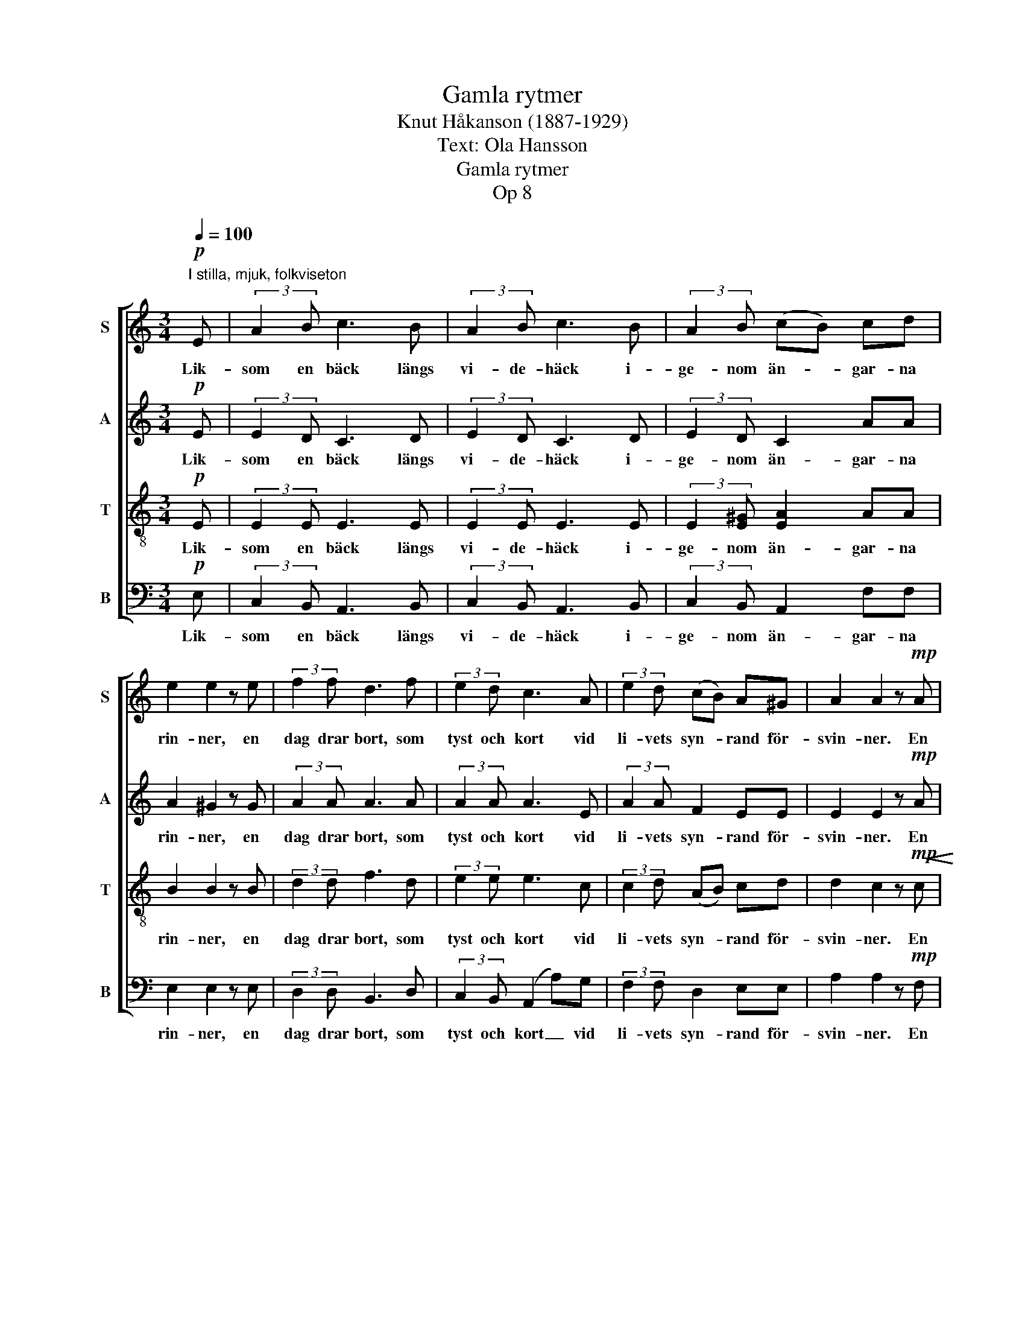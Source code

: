 X:1
T:Gamla rytmer
T:Knut Håkanson (1887-1929)
T:Text: Ola Hansson
T:Gamla rytmer
T:Op 8
%%score [ 1 2 3 ( 4 5 ) ]
L:1/8
Q:1/4=100
M:3/4
K:C
V:1 treble nm="S" snm="S"
V:2 treble nm="A" snm="A"
V:3 treble-8 nm="T" snm="T"
V:4 bass nm="B" snm="B"
V:5 bass 
V:1
!p!"^I stilla, mjuk, folkviseton" E | (3:2:2A2 B c3 B | (3:2:2A2 B c3 B | (3:2:2A2 B (cB) cd | %4
w: Lik-|som en bäck längs|vi- de- häck i-|ge- nom än- * gar- na|
 e2 e2 z e | (3:2:2f2 f d3 f | (3:2:2e2 d c3 A | (3:2:2e2 d (cB) A^G | A2 A2 z!mp! A | %9
w: rin- ner, en|dag drar bort, som|tyst och kort vid|li- vets syn- * rand för-|svin- ner. En|
!<(! (3:2:2c2 c!>(! A3!>)!!<(! c!<)!!<)! | (3:2:2d2 c!>(! A3!>)! !courtesy!=G | %11
w: ton den var, som|dröjt sig kvar in-|
 (3:2:2F2 G _A2 _BB | c2 c2 z!mf!!<(! c!<)! | (3:2:2_e2!>(! e!>)! c3!<(! e!<)! | %14
w: un- der tan- kar som|ver- ka, som|klin- gat klar i|
 (3:2:2f2!>(! _e c3!>)! c | (3:2:2_d2 c!>(! B2 GA | !tenuto!B2!>)! !tenuto!B2 z2 || %17
w: maj- blå dar från|rym- dens hän- gan- de|lär- ka.|
!p! !fermata![GB]16 |!pp! !fermata![^FB]24 | %19
w: ||
"^Sopran-solo" z2 z!mp! ^F"^ten." ^f>^d ^c3 B ^G>FF z z B | e3 B !courtesy!=c2 BA | B4 E3 z || %22
w: Den tänds i- gen på him- me- len som|min- nets strå- lan- de|stjär- na.|
[K:A][M:3/4]"^Tempo 1" z2 z2 z!p! E | (3:2:2A2 B c3 B | (3:2:2A2 B (c3 B) | (AG) AB cd/d/ | %26
w: Den|stån- dar klar och|un- der- bar, _|mid- * nat- tens en- sam- ma|
 e2 e2 z e | (3:2:2f2 f d3 f | (3:2:2e2 d!<(! c3!<)! A | !>!e3 z z2 | %30
w: stjär- na, som|sak- ta tar i|ljust för- var min|dröm|
 z!p! A"^rit." (c"^dim."B) AG | !tenuto!A2 !tenuto!A2 z2 |] %32
w: med flam- * man- de|kär- na.|
V:2
!p! E | (3:2:2E2 D C3 D | (3:2:2E2 D C3 D | (3:2:2E2 D C2 AA | A2 ^G2 z G | (3:2:2A2 A A3 A | %6
w: Lik-|som en bäck längs|vi- de- häck i-|ge- nom än- gar- na|rin- ner, en|dag drar bort, som|
 (3:2:2A2 A A3 E | (3:2:2A2 A F2 EE | E2 E2 z!mp! A |!<(! (3:2:2^G2 G!>(! A3!>)!!<(! A!<)!!<)! | %10
w: tyst och kort vid|li- vets syn- rand för-|svin- ner. En|ton den var, som|
 (3:2:2^G2!>(! G A3!>)! E | (3:2:2F2 F F2 FF | F2 E2 z!mf!!<(! _E!<)! | %13
w: dröjt sig kvar in-|un- der tan- kar som|ver- ka, som|
 (3:2:2_E2 E!>)!!>(! E3!<(! c!<)! | (3:2:2!courtesy!=B2!>(! B c3!>)! _A | (3:2:2_A2 A!>(! G2 EE | %16
w: klin- gat klar i|maj- blå dar från|rym- dens hän- gan- de|
 !tenuto!^F2!>)! !tenuto!F2 z2 ||"^con boca chiusa"!p! !fermata![B,E]16 |!pp! !fermata![B,D]24 | %19
w: lär- ka.|||
 z16 | z8 | z8 ||[K:A][M:3/4] z2 z2 z!p! E | (3:2:2E2 D C3 D | (3:2:2E2 D (C3 D) | (E=F) ED CA/A/ | %26
w: |||Den|stån- dar klar och|un- der- bar, _|mid- * nat- tens en- sam- ma|
 A2 G2 z G | (3:2:2A2 A A3 A | (3:2:2A2 A!<(! A3!<)! A | !>!A3 z z2 | z!p! F =F2 EE | %31
w: stjär- na, som|sak- ta tar i|ljust för- var min|dröm|med flam- man- de|
 !tenuto!E2 !tenuto!E2 z2 |] %32
w: kär- na.|
V:3
!p! E | (3:2:2E2 E E3 E | (3:2:2E2 E E3 E | (3:2:2E2 [E^G] [EA]2 AA | B2 B2 z B | (3:2:2d2 d f3 d | %6
w: Lik-|som en bäck längs|vi- de- häck i-|ge- nom än- gar- na|rin- ner, en|dag drar bort, som|
 (3:2:2e2 e e3 c | (3:2:2c2 d (AB) cd | d2 c2 z!mp!!<(! c!<)! | (3:2:2c2!>(! c c3!>)!!<(! c!<)! | %10
w: tyst och kort vid|li- vets syn- * rand för-|svin- ner. En|ton den var, som|
 (3:2:2c2!>(! c c3!>)! c | (3:2:2A2 G F2 GG | G2 G2 z!mf! c | %13
w: dröjt sig kvar in-|un- der tan- kar som|ver- ka, som|
!<(! (3:2:2!courtesy!=B2!>(! B!>)! c3!<(! c!<)!!<)! | (3:2:2_e2!>(! e e3!>)! e | %15
w: klin- gat klar i|maj- blå dar från|
 (3:2:2f2 _e!>(! !courtesy!=d2 =ee | !tenuto!e2!>)! !tenuto!^d2 z2 || z16 | z24 |!p! !fermata!B16 | %20
w: rym- dens hän- gan- de|lär- ka.||||
!<(! [^Ge]4!<)!!>(! [A^d]4!>)! |!>(! [^Ge]8!>)! ||[K:A][M:3/4] z2 z2 z!p! E | (3:2:2E2 E E3 E | %24
w: ||Den|stån- dar klar och|
 (3:2:2E2 E E4 | (AB) AG AA/A/ | B2 B2 z B | (3:2:2d2 d f3 d | (3:2:2e2 e!<(! e3!<)! A | %29
w: un- der- bar,|mid- * nat- tens en- sam- ma|stjär- na, som|sak- ta tar i|ljust för- var min|
 !>!A3 z z2 | z!p! A (AB) cd | !tenuto!d2 !tenuto!c2 z2 |] %32
w: dröm|med flam- * man- de|kär- na.|
V:4
!p! E, | (3:2:2C,2 B,, A,,3 B,, | (3:2:2C,2 B,, A,,3 B,, | (3:2:2C,2 B,, A,,2 F,F, | E,2 E,2 z E, | %5
w: Lik-|som en bäck längs|vi- de- häck i-|ge- nom än- gar- na|rin- ner, en|
 (3:2:2D,2 D, B,,3 D, | (3:2:2C,2 B,, (A,,2 A,)G, | (3:2:2F,2 F, D,2 E,E, | A,2 A,2 z!mp! F, | %9
w: dag drar bort, som|tyst och kort _ vid|li- vets syn- rand för-|svin- ner. En|
!<(! (3:2:2E,2 E,!>(! F,3!>)!!<(! F,!<)!!<)! | (3:2:2E,2!>(! E, F,3!>)! C, | %11
w: ton den var, som|dröjt sig kvar in-|
 (3:2:2D,2 D, _D,2 D,D, | C,2 C,2 z!mf!!<(! _A,!<)! | (3:2:2G,2!>(! G,!>)! _A,3!<(! A,!<)! | %14
w: un- der tan- kar som|ver- ka, som|klin- gat klar i|
 (3:2:2G,2!>(! G, _A,3!>)! A, | (3:2:2F,2 F,!>(! G,2 CC | !tenuto!B,2!>)! !tenuto!B,2 z2 || %17
w: maj- blå dar från|rym- dens hän- gan- de|lär- ka.|
"^Baryton-solo" z2 z!mp! G, ^F,>E, E,3 D, C,>B,,B,, z z2 | %18
w: Den slock- nar hän i skym- nin- gen.|
 z2 z ^F, B,2 F, z G,2 F,E, F,4 B,,3 z x4 |"^con boca chiusa"!p! !fermata![^D,^F,]16 | %20
w: Jag lyss- nar, län- ge och gär- na.||
!<(! [!courtesy!=D,E,]4!<)!!>(! [!courtesy!=C,E,]4!>)! |!>(! [B,,E,]8!>)! || %22
w: ||
[K:A][M:3/4] z2 z2 z E, | (3:2:2C,2 B,, A,,3 B,, | (3:2:2C,2 B,, (A,,3 B,,) | %25
w: Den|stån- dar klar och|un- der- bar, _|
 (C,D,) C,B,, A,,F,/F,/ | E,2 E,2 z E, | (3:2:2D,2 D, B,,3 D, | %28
w: mid- * nat- tens en- sam- ma|stjär- na, som|sak- ta tar i|
 (3:2:2C,2 B,,!<(! (A,,2 A,)!<)!=G, | !>!F,3 z z2 | z!p! F, D,2 E,E, | %31
w: ljust för- var _ min|dröm|med flam- man- de|
 !tenuto![A,,E,]2 !tenuto![A,,E,]2 z2 |] %32
w: kär- na.|
V:5
 x | x6 | x6 | x6 | x6 | x6 | x6 | x6 | x6 | x6 | x6 | x6 | x6 | x6 | x6 | x6 | x6 || x16 | x24 | %19
 x16 | x8 | B,,2 E,,6 ||[K:A][M:3/4] x6 | x6 | x6 | x6 | x6 | x6 | x6 | x6 | x6 | x6 |] %32

